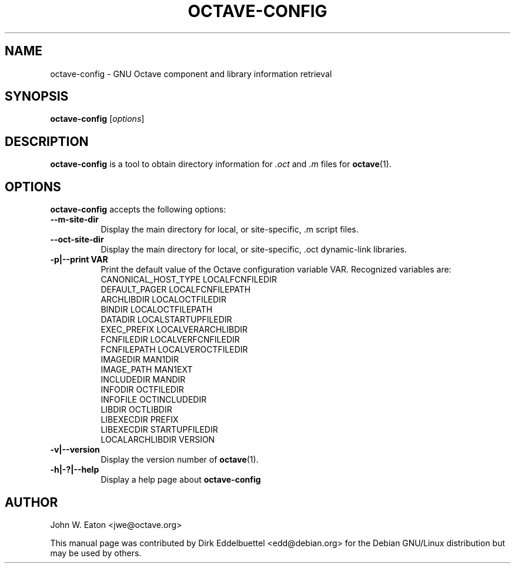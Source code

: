 .\" Copyright (C) 2003-2011 Dirk Eddelbuettel
.\"
.\" This file is part of Octave.
.\"
.\" Octave is free software; you can redistribute it and/or modify it
.\" under the terms of the GNU General Public License as published by the
.\" Free Software Foundation; either version 3 of the License, or (at
.\" your option) any later version.
.\"
.\" Octave is distributed in the hope that it will be useful, but WITHOUT
.\" ANY WARRANTY; without even the implied warranty of MERCHANTABILITY or
.\" FITNESS FOR A PARTICULAR PURPOSE.  See the GNU General Public License
.\" for more details.
.\"
.\" You should have received a copy of the GNU General Public License
.\" along with Octave; see the file COPYING.  If not, see
.\" <http://www.gnu.org/licenses/>.
.\"
.\" This page was contributed by Dirk Eddelbuettel <edd@debian.org>.
.\" 
.TH OCTAVE-CONFIG 1 "19 February 2003" "GNU Octave"
.SH NAME
octave-config - GNU Octave component and library information retrieval
.SH SYNOPSIS
.B octave-config
.RI [ options ]
.SH DESCRIPTION
.PP
.B octave-config
is a tool to obtain directory information for 
.I .oct
and 
.I .m
files for
.BR octave (1).
.SH OPTIONS
.B octave-config
accepts the following options:
.TP 8
.B \--m-site-dir
Display the main directory for local, or site-specific, .m script files.
.TP 8
.B \--oct-site-dir
Display the main directory for local, or site-specific, .oct dynamic-link libraries.
.TP 8
.B \-p|\-\-print VAR
Print the default value of the Octave configuration variable VAR.
Recognized variables are:
.RS
    CANONICAL_HOST_TYPE    LOCALFCNFILEDIR    
    DEFAULT_PAGER          LOCALFCNFILEPATH
    ARCHLIBDIR             LOCALOCTFILEDIR
    BINDIR                 LOCALOCTFILEPATH
    DATADIR                LOCALSTARTUPFILEDIR
    EXEC_PREFIX            LOCALVERARCHLIBDIR
    FCNFILEDIR             LOCALVERFCNFILEDIR
    FCNFILEPATH            LOCALVEROCTFILEDIR
    IMAGEDIR               MAN1DIR
    IMAGE_PATH             MAN1EXT
    INCLUDEDIR             MANDIR
    INFODIR                OCTFILEDIR
    INFOFILE               OCTINCLUDEDIR
    LIBDIR                 OCTLIBDIR
    LIBEXECDIR             PREFIX
    LIBEXECDIR             STARTUPFILEDIR
    LOCALARCHLIBDIR        VERSION
.RE
.TP 8
.B \-v|\-\-version
Display the version number of 
.BR octave (1).
.TP 8
.B \-h|-?|--help
Display a help page about
.B octave-config
.SH AUTHOR
John W. Eaton <jwe@octave.org>

This manual page was contributed by Dirk Eddelbuettel <edd@debian.org> 
for the Debian GNU/Linux distribution but may be used by others.
